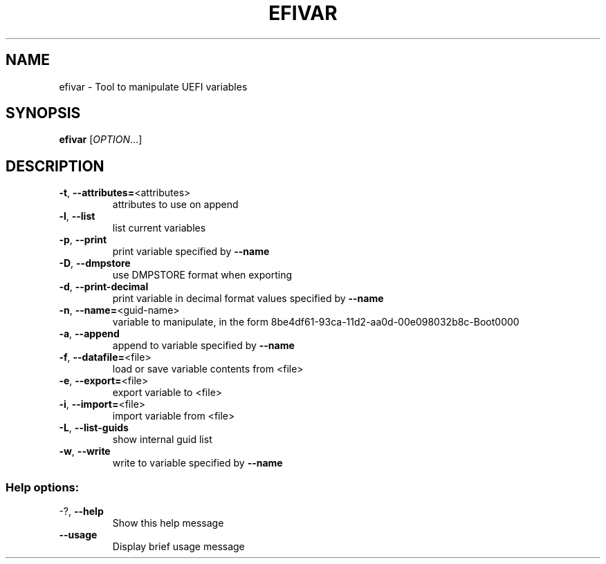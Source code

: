 .TH EFIVAR "1" "September 2019" "efivar 37" "User Commands"
.SH NAME
efivar \- Tool to manipulate UEFI variables
.SH SYNOPSIS
.B efivar
[\fI\,OPTION\/\fR...]
.SH DESCRIPTION
.TP
\fB\-t\fR, \fB\-\-attributes=\fR<attributes>
attributes to use on append
.TP
\fB\-l\fR, \fB\-\-list\fR
list current variables
.TP
\fB\-p\fR, \fB\-\-print\fR
print variable specified by \fB\-\-name\fR
.TP
\fB\-D\fR, \fB\-\-dmpstore\fR
use DMPSTORE format when exporting
.TP
\fB\-d\fR, \fB\-\-print\-decimal\fR
print variable in decimal format values specified by \fB\-\-name\fR
.TP
\fB\-n\fR, \fB\-\-name=\fR<guid\-name>
variable to manipulate, in the form
8be4df61\-93ca\-11d2\-aa0d\-00e098032b8c\-Boot0000
.TP
\fB\-a\fR, \fB\-\-append\fR
append to variable specified by \fB\-\-name\fR
.TP
\fB\-f\fR, \fB\-\-datafile=\fR<file>
load or save variable contents from <file>
.TP
\fB\-e\fR, \fB\-\-export=\fR<file>
export variable to <file>
.TP
\fB\-i\fR, \fB\-\-import=\fR<file>
import variable from <file>
.TP
\fB\-L\fR, \fB\-\-list\-guids\fR
show internal guid list
.TP
\fB\-w\fR, \fB\-\-write\fR
write to variable specified by \fB\-\-name\fR
.SS "Help options:"
.TP
\-?, \fB\-\-help\fR
Show this help message
.TP
\fB\-\-usage\fR
Display brief usage message
